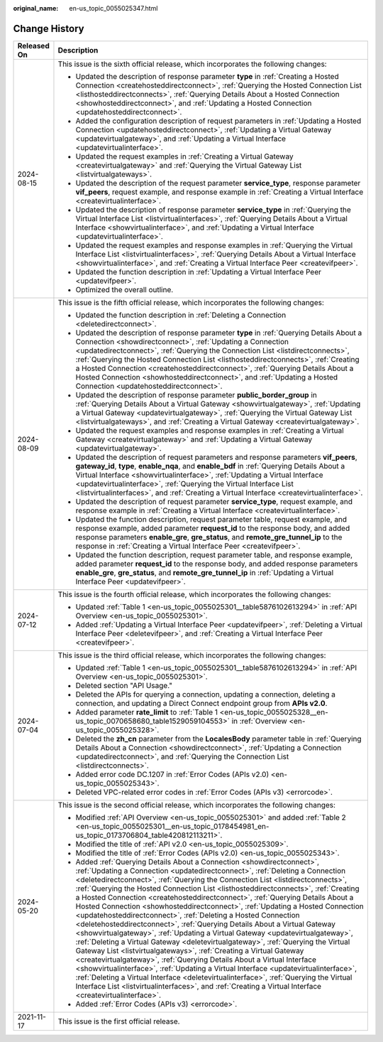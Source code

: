 :original_name: en-us_topic_0055025347.html

.. _en-us_topic_0055025347:

Change History
==============

+-----------------------------------+-------------------------------------------------------------------------------------------------------------------------------------------------------------------------------------------------------------------------------------------------------------------------------------------------------------------------------------------------------------------------------------------------------------------------------------------------------------------------------------------------------------------------------------------------------------------------------------------------------------------------------------------------------------------------------------------------------------------------------------------------------------------------------------------------------------------------------------------------------------------------------------------------------------------------------------------------------------------------------------------------------------------------------------------------------------------------------------------------------------------------------------------------------------------------------------------------------------------------------------------------------------------+
| Released On                       | Description                                                                                                                                                                                                                                                                                                                                                                                                                                                                                                                                                                                                                                                                                                                                                                                                                                                                                                                                                                                                                                                                                                                                                                                                                                                       |
+===================================+===================================================================================================================================================================================================================================================================================================================================================================================================================================================================================================================================================================================================================================================================================================================================================================================================================================================================================================================================================================================================================================================================================================================================================================================================================================================================+
| 2024-08-15                        | This issue is the sixth official release, which incorporates the following changes:                                                                                                                                                                                                                                                                                                                                                                                                                                                                                                                                                                                                                                                                                                                                                                                                                                                                                                                                                                                                                                                                                                                                                                               |
|                                   |                                                                                                                                                                                                                                                                                                                                                                                                                                                                                                                                                                                                                                                                                                                                                                                                                                                                                                                                                                                                                                                                                                                                                                                                                                                                   |
|                                   | -  Updated the description of response parameter **type** in :ref:`Creating a Hosted Connection <createhosteddirectconnect>`, :ref:`Querying the Hosted Connection List <listhosteddirectconnects>`, :ref:`Querying Details About a Hosted Connection <showhosteddirectconnect>`, and :ref:`Updating a Hosted Connection <updatehosteddirectconnect>`.                                                                                                                                                                                                                                                                                                                                                                                                                                                                                                                                                                                                                                                                                                                                                                                                                                                                                                            |
|                                   | -  Added the configuration description of request parameters in :ref:`Updating a Hosted Connection <updatehosteddirectconnect>`, :ref:`Updating a Virtual Gateway <updatevirtualgateway>`, and :ref:`Updating a Virtual Interface <updatevirtualinterface>`.                                                                                                                                                                                                                                                                                                                                                                                                                                                                                                                                                                                                                                                                                                                                                                                                                                                                                                                                                                                                      |
|                                   | -  Updated the request examples in :ref:`Creating a Virtual Gateway <createvirtualgateway>` and :ref:`Querying the Virtual Gateway List <listvirtualgateways>`.                                                                                                                                                                                                                                                                                                                                                                                                                                                                                                                                                                                                                                                                                                                                                                                                                                                                                                                                                                                                                                                                                                   |
|                                   | -  Updated the description of the request parameter **service_type**, response parameter **vif_peers**, request example, and response example in :ref:`Creating a Virtual Interface <createvirtualinterface>`.                                                                                                                                                                                                                                                                                                                                                                                                                                                                                                                                                                                                                                                                                                                                                                                                                                                                                                                                                                                                                                                    |
|                                   | -  Updated the description of response parameter **service_type** in :ref:`Querying the Virtual Interface List <listvirtualinterfaces>`, :ref:`Querying Details About a Virtual Interface <showvirtualinterface>`, and :ref:`Updating a Virtual Interface <updatevirtualinterface>`.                                                                                                                                                                                                                                                                                                                                                                                                                                                                                                                                                                                                                                                                                                                                                                                                                                                                                                                                                                              |
|                                   | -  Updated the request examples and response examples in :ref:`Querying the Virtual Interface List <listvirtualinterfaces>`, :ref:`Querying Details About a Virtual Interface <showvirtualinterface>`, and :ref:`Creating a Virtual Interface Peer <createvifpeer>`.                                                                                                                                                                                                                                                                                                                                                                                                                                                                                                                                                                                                                                                                                                                                                                                                                                                                                                                                                                                              |
|                                   | -  Updated the function description in :ref:`Updating a Virtual Interface Peer <updatevifpeer>`.                                                                                                                                                                                                                                                                                                                                                                                                                                                                                                                                                                                                                                                                                                                                                                                                                                                                                                                                                                                                                                                                                                                                                                  |
|                                   | -  Optimized the overall outline.                                                                                                                                                                                                                                                                                                                                                                                                                                                                                                                                                                                                                                                                                                                                                                                                                                                                                                                                                                                                                                                                                                                                                                                                                                 |
+-----------------------------------+-------------------------------------------------------------------------------------------------------------------------------------------------------------------------------------------------------------------------------------------------------------------------------------------------------------------------------------------------------------------------------------------------------------------------------------------------------------------------------------------------------------------------------------------------------------------------------------------------------------------------------------------------------------------------------------------------------------------------------------------------------------------------------------------------------------------------------------------------------------------------------------------------------------------------------------------------------------------------------------------------------------------------------------------------------------------------------------------------------------------------------------------------------------------------------------------------------------------------------------------------------------------+
| 2024-08-09                        | This issue is the fifth official release, which incorporates the following changes:                                                                                                                                                                                                                                                                                                                                                                                                                                                                                                                                                                                                                                                                                                                                                                                                                                                                                                                                                                                                                                                                                                                                                                               |
|                                   |                                                                                                                                                                                                                                                                                                                                                                                                                                                                                                                                                                                                                                                                                                                                                                                                                                                                                                                                                                                                                                                                                                                                                                                                                                                                   |
|                                   | -  Updated the function description in :ref:`Deleting a Connection <deletedirectconnect>`.                                                                                                                                                                                                                                                                                                                                                                                                                                                                                                                                                                                                                                                                                                                                                                                                                                                                                                                                                                                                                                                                                                                                                                        |
|                                   | -  Updated the description of response parameter **type** in :ref:`Querying Details About a Connection <showdirectconnect>`, :ref:`Updating a Connection <updatedirectconnect>`, :ref:`Querying the Connection List <listdirectconnects>`, :ref:`Querying the Hosted Connection List <listhosteddirectconnects>`, :ref:`Creating a Hosted Connection <createhosteddirectconnect>`, :ref:`Querying Details About a Hosted Connection <showhosteddirectconnect>`, and :ref:`Updating a Hosted Connection <updatehosteddirectconnect>`.                                                                                                                                                                                                                                                                                                                                                                                                                                                                                                                                                                                                                                                                                                                              |
|                                   | -  Updated the description of response parameter **public_border_group** in :ref:`Querying Details About a Virtual Gateway <showvirtualgateway>`, :ref:`Updating a Virtual Gateway <updatevirtualgateway>`, :ref:`Querying the Virtual Gateway List <listvirtualgateways>`, and :ref:`Creating a Virtual Gateway <createvirtualgateway>`.                                                                                                                                                                                                                                                                                                                                                                                                                                                                                                                                                                                                                                                                                                                                                                                                                                                                                                                         |
|                                   | -  Updated the request examples and response examples in :ref:`Creating a Virtual Gateway <createvirtualgateway>` and :ref:`Updating a Virtual Gateway <updatevirtualgateway>`.                                                                                                                                                                                                                                                                                                                                                                                                                                                                                                                                                                                                                                                                                                                                                                                                                                                                                                                                                                                                                                                                                   |
|                                   | -  Updated the description of request parameters and response parameters **vif_peers**, **gateway_id**, **type**, **enable_nqa**, and **enable_bdf** in :ref:`Querying Details About a Virtual Interface <showvirtualinterface>`, :ref:`Updating a Virtual Interface <updatevirtualinterface>`, :ref:`Querying the Virtual Interface List <listvirtualinterfaces>`, and :ref:`Creating a Virtual Interface <createvirtualinterface>`.                                                                                                                                                                                                                                                                                                                                                                                                                                                                                                                                                                                                                                                                                                                                                                                                                             |
|                                   | -  Updated the description of request parameter **service_type**, request example, and response example in :ref:`Creating a Virtual Interface <createvirtualinterface>`.                                                                                                                                                                                                                                                                                                                                                                                                                                                                                                                                                                                                                                                                                                                                                                                                                                                                                                                                                                                                                                                                                          |
|                                   | -  Updated the function description, request parameter table, request example, and response example, added parameter **request_id** to the response body, and added response parameters **enable_gre**, **gre_status**, and **remote_gre_tunnel_ip** to the response in :ref:`Creating a Virtual Interface Peer <createvifpeer>`.                                                                                                                                                                                                                                                                                                                                                                                                                                                                                                                                                                                                                                                                                                                                                                                                                                                                                                                                 |
|                                   | -  Updated the function description, request parameter table, and response example, added parameter **request_id** to the response body, and added response parameters **enable_gre**, **gre_status**, and **remote_gre_tunnel_ip** in :ref:`Updating a Virtual Interface Peer <updatevifpeer>`.                                                                                                                                                                                                                                                                                                                                                                                                                                                                                                                                                                                                                                                                                                                                                                                                                                                                                                                                                                  |
+-----------------------------------+-------------------------------------------------------------------------------------------------------------------------------------------------------------------------------------------------------------------------------------------------------------------------------------------------------------------------------------------------------------------------------------------------------------------------------------------------------------------------------------------------------------------------------------------------------------------------------------------------------------------------------------------------------------------------------------------------------------------------------------------------------------------------------------------------------------------------------------------------------------------------------------------------------------------------------------------------------------------------------------------------------------------------------------------------------------------------------------------------------------------------------------------------------------------------------------------------------------------------------------------------------------------+
| 2024-07-12                        | This issue is the fourth official release, which incorporates the following changes:                                                                                                                                                                                                                                                                                                                                                                                                                                                                                                                                                                                                                                                                                                                                                                                                                                                                                                                                                                                                                                                                                                                                                                              |
|                                   |                                                                                                                                                                                                                                                                                                                                                                                                                                                                                                                                                                                                                                                                                                                                                                                                                                                                                                                                                                                                                                                                                                                                                                                                                                                                   |
|                                   | -  Updated :ref:`Table 1 <en-us_topic_0055025301__table5876102613294>` in :ref:`API Overview <en-us_topic_0055025301>`.                                                                                                                                                                                                                                                                                                                                                                                                                                                                                                                                                                                                                                                                                                                                                                                                                                                                                                                                                                                                                                                                                                                                           |
|                                   | -  Added :ref:`Updating a Virtual Interface Peer <updatevifpeer>`, :ref:`Deleting a Virtual Interface Peer <deletevifpeer>`, and :ref:`Creating a Virtual Interface Peer <createvifpeer>`.                                                                                                                                                                                                                                                                                                                                                                                                                                                                                                                                                                                                                                                                                                                                                                                                                                                                                                                                                                                                                                                                        |
+-----------------------------------+-------------------------------------------------------------------------------------------------------------------------------------------------------------------------------------------------------------------------------------------------------------------------------------------------------------------------------------------------------------------------------------------------------------------------------------------------------------------------------------------------------------------------------------------------------------------------------------------------------------------------------------------------------------------------------------------------------------------------------------------------------------------------------------------------------------------------------------------------------------------------------------------------------------------------------------------------------------------------------------------------------------------------------------------------------------------------------------------------------------------------------------------------------------------------------------------------------------------------------------------------------------------+
| 2024-07-04                        | This issue is the third official release, which incorporates the following changes:                                                                                                                                                                                                                                                                                                                                                                                                                                                                                                                                                                                                                                                                                                                                                                                                                                                                                                                                                                                                                                                                                                                                                                               |
|                                   |                                                                                                                                                                                                                                                                                                                                                                                                                                                                                                                                                                                                                                                                                                                                                                                                                                                                                                                                                                                                                                                                                                                                                                                                                                                                   |
|                                   | -  Updated :ref:`Table 1 <en-us_topic_0055025301__table5876102613294>` in :ref:`API Overview <en-us_topic_0055025301>`.                                                                                                                                                                                                                                                                                                                                                                                                                                                                                                                                                                                                                                                                                                                                                                                                                                                                                                                                                                                                                                                                                                                                           |
|                                   | -  Deleted section "API Usage."                                                                                                                                                                                                                                                                                                                                                                                                                                                                                                                                                                                                                                                                                                                                                                                                                                                                                                                                                                                                                                                                                                                                                                                                                                   |
|                                   | -  Deleted the APIs for querying a connection, updating a connection, deleting a connection, and updating a Direct Connect endpoint group from **APIs v2.0**.                                                                                                                                                                                                                                                                                                                                                                                                                                                                                                                                                                                                                                                                                                                                                                                                                                                                                                                                                                                                                                                                                                     |
|                                   | -  Added parameter **rate_limit** to :ref:`Table 1 <en-us_topic_0055025328__en-us_topic_0070658680_table1529059104553>` in :ref:`Overview <en-us_topic_0055025328>`.                                                                                                                                                                                                                                                                                                                                                                                                                                                                                                                                                                                                                                                                                                                                                                                                                                                                                                                                                                                                                                                                                              |
|                                   | -  Deleted the **zh_cn** parameter from the **LocalesBody** parameter table in :ref:`Querying Details About a Connection <showdirectconnect>`, :ref:`Updating a Connection <updatedirectconnect>`, and :ref:`Querying the Connection List <listdirectconnects>`.                                                                                                                                                                                                                                                                                                                                                                                                                                                                                                                                                                                                                                                                                                                                                                                                                                                                                                                                                                                                  |
|                                   | -  Added error code DC.1207 in :ref:`Error Codes (APIs v2.0) <en-us_topic_0055025343>`.                                                                                                                                                                                                                                                                                                                                                                                                                                                                                                                                                                                                                                                                                                                                                                                                                                                                                                                                                                                                                                                                                                                                                                           |
|                                   | -  Deleted VPC-related error codes in :ref:`Error Codes (APIs v3) <errorcode>`.                                                                                                                                                                                                                                                                                                                                                                                                                                                                                                                                                                                                                                                                                                                                                                                                                                                                                                                                                                                                                                                                                                                                                                                   |
+-----------------------------------+-------------------------------------------------------------------------------------------------------------------------------------------------------------------------------------------------------------------------------------------------------------------------------------------------------------------------------------------------------------------------------------------------------------------------------------------------------------------------------------------------------------------------------------------------------------------------------------------------------------------------------------------------------------------------------------------------------------------------------------------------------------------------------------------------------------------------------------------------------------------------------------------------------------------------------------------------------------------------------------------------------------------------------------------------------------------------------------------------------------------------------------------------------------------------------------------------------------------------------------------------------------------+
| 2024-05-20                        | This issue is the second official release, which incorporates the following changes:                                                                                                                                                                                                                                                                                                                                                                                                                                                                                                                                                                                                                                                                                                                                                                                                                                                                                                                                                                                                                                                                                                                                                                              |
|                                   |                                                                                                                                                                                                                                                                                                                                                                                                                                                                                                                                                                                                                                                                                                                                                                                                                                                                                                                                                                                                                                                                                                                                                                                                                                                                   |
|                                   | -  Modified :ref:`API Overview <en-us_topic_0055025301>` and added :ref:`Table 2 <en-us_topic_0055025301__en-us_topic_0178454981_en-us_topic_0173706804_table420812113211>`.                                                                                                                                                                                                                                                                                                                                                                                                                                                                                                                                                                                                                                                                                                                                                                                                                                                                                                                                                                                                                                                                                      |
|                                   | -  Modified the title of :ref:`API v2.0 <en-us_topic_0055025309>`.                                                                                                                                                                                                                                                                                                                                                                                                                                                                                                                                                                                                                                                                                                                                                                                                                                                                                                                                                                                                                                                                                                                                                                                                |
|                                   | -  Modified the title of :ref:`Error Codes (APIs v2.0) <en-us_topic_0055025343>`.                                                                                                                                                                                                                                                                                                                                                                                                                                                                                                                                                                                                                                                                                                                                                                                                                                                                                                                                                                                                                                                                                                                                                                                 |
|                                   | -  Added :ref:`Querying Details About a Connection <showdirectconnect>`, :ref:`Updating a Connection <updatedirectconnect>`, :ref:`Deleting a Connection <deletedirectconnect>`, :ref:`Querying the Connection List <listdirectconnects>`, :ref:`Querying the Hosted Connection List <listhosteddirectconnects>`, :ref:`Creating a Hosted Connection <createhosteddirectconnect>`, :ref:`Querying Details About a Hosted Connection <showhosteddirectconnect>`, :ref:`Updating a Hosted Connection <updatehosteddirectconnect>`, :ref:`Deleting a Hosted Connection <deletehosteddirectconnect>`, :ref:`Querying Details About a Virtual Gateway <showvirtualgateway>`, :ref:`Updating a Virtual Gateway <updatevirtualgateway>`, :ref:`Deleting a Virtual Gateway <deletevirtualgateway>`, :ref:`Querying the Virtual Gateway List <listvirtualgateways>`, :ref:`Creating a Virtual Gateway <createvirtualgateway>`, :ref:`Querying Details About a Virtual Interface <showvirtualinterface>`, :ref:`Updating a Virtual Interface <updatevirtualinterface>`, :ref:`Deleting a Virtual Interface <deletevirtualinterface>`, :ref:`Querying the Virtual Interface List <listvirtualinterfaces>`, and :ref:`Creating a Virtual Interface <createvirtualinterface>`. |
|                                   | -  Added :ref:`Error Codes (APIs v3) <errorcode>`.                                                                                                                                                                                                                                                                                                                                                                                                                                                                                                                                                                                                                                                                                                                                                                                                                                                                                                                                                                                                                                                                                                                                                                                                                |
+-----------------------------------+-------------------------------------------------------------------------------------------------------------------------------------------------------------------------------------------------------------------------------------------------------------------------------------------------------------------------------------------------------------------------------------------------------------------------------------------------------------------------------------------------------------------------------------------------------------------------------------------------------------------------------------------------------------------------------------------------------------------------------------------------------------------------------------------------------------------------------------------------------------------------------------------------------------------------------------------------------------------------------------------------------------------------------------------------------------------------------------------------------------------------------------------------------------------------------------------------------------------------------------------------------------------+
| 2021-11-17                        | This issue is the first official release.                                                                                                                                                                                                                                                                                                                                                                                                                                                                                                                                                                                                                                                                                                                                                                                                                                                                                                                                                                                                                                                                                                                                                                                                                         |
+-----------------------------------+-------------------------------------------------------------------------------------------------------------------------------------------------------------------------------------------------------------------------------------------------------------------------------------------------------------------------------------------------------------------------------------------------------------------------------------------------------------------------------------------------------------------------------------------------------------------------------------------------------------------------------------------------------------------------------------------------------------------------------------------------------------------------------------------------------------------------------------------------------------------------------------------------------------------------------------------------------------------------------------------------------------------------------------------------------------------------------------------------------------------------------------------------------------------------------------------------------------------------------------------------------------------+
